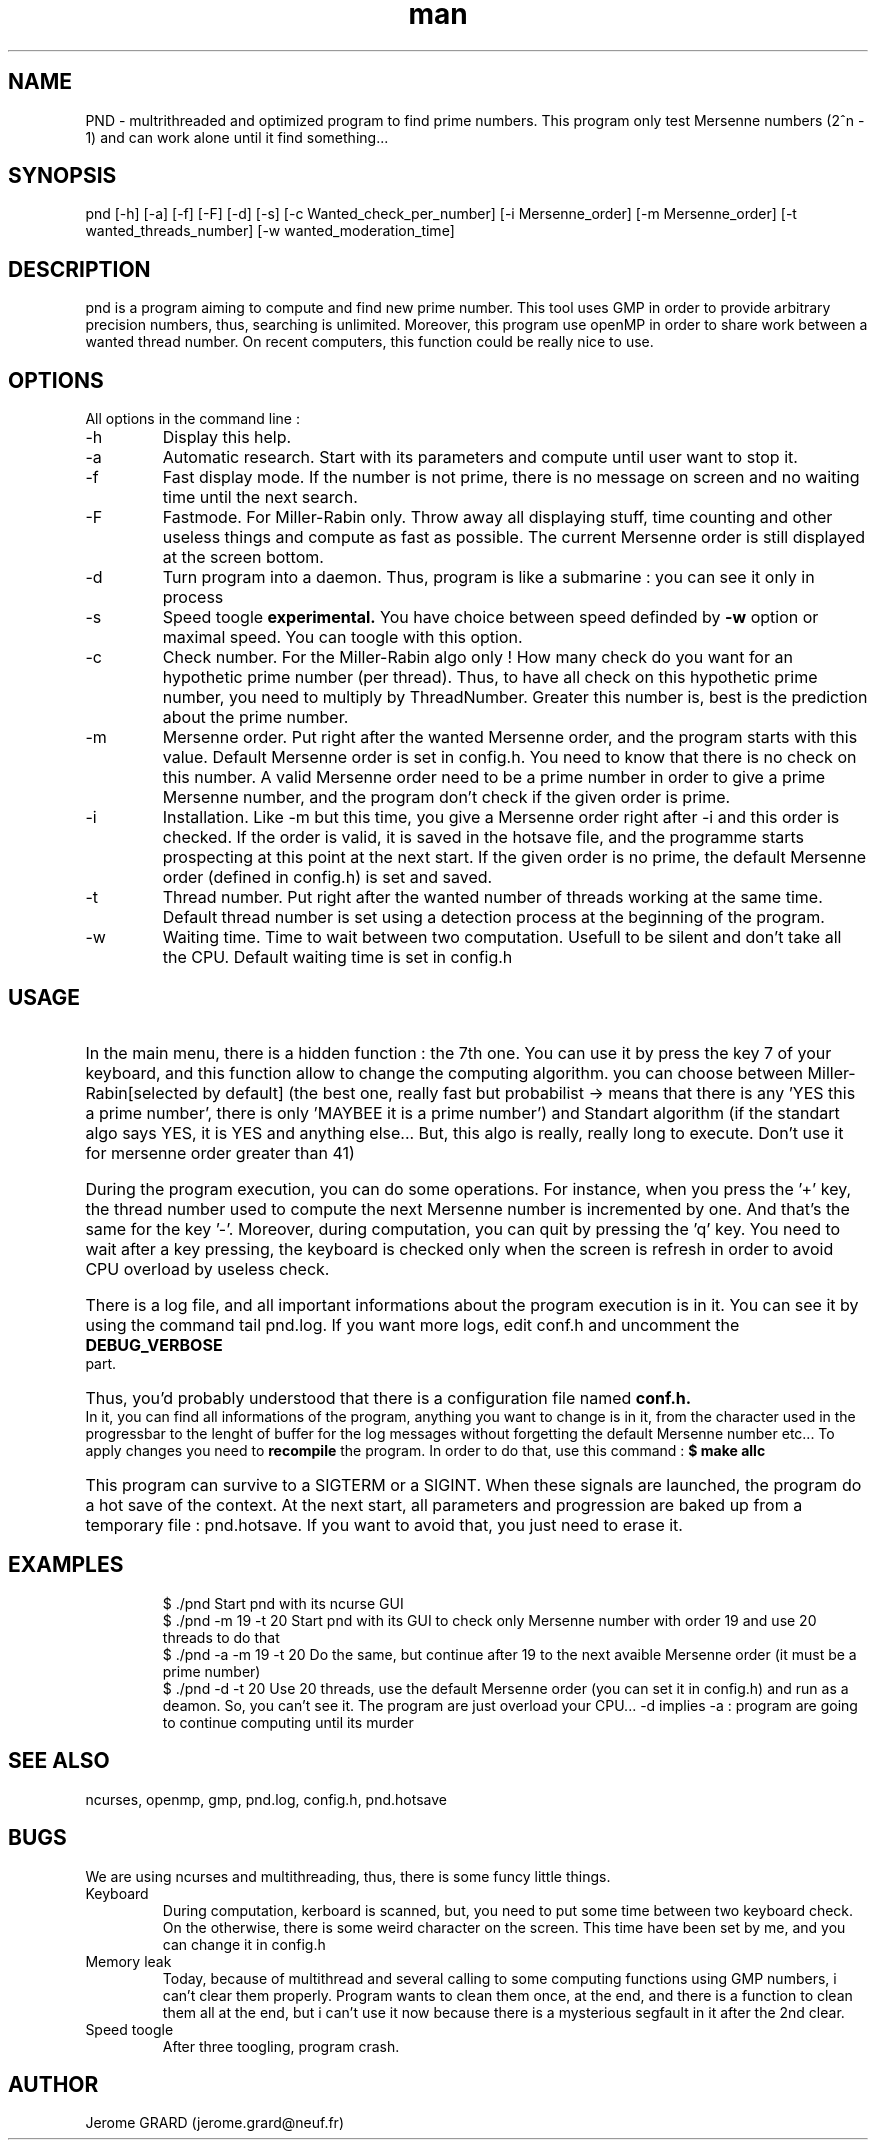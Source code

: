 .\" Manpage for Prime Number Discovery
.\" Contact jerome.grard@neuf.fr to gave any information about this work
.TH man 8 "04 March 2014" "1.0" "PND rescue boat"
.SH NAME
PND \- multrithreaded and optimized program to find prime numbers. This program only test Mersenne numbers (2^n - 1) and can work alone until it find something...
.SH SYNOPSIS
pnd [-h] [-a] [-f] [-F] [-d] [-s] [-c Wanted_check_per_number] [-i Mersenne_order] [-m Mersenne_order] [-t wanted_threads_number] [-w wanted_moderation_time]
.SH DESCRIPTION
pnd is a program aiming to compute and find new prime number. This tool uses GMP in order to provide arbitrary precision numbers, thus, searching is unlimited. Moreover, this program use openMP in order to share work between a wanted thread number. On recent computers, this function could be really nice to use.
.SH OPTIONS
All options in the command line :
.B
.IP -h
Display this help.
.B
.IP -a
Automatic research. Start with its parameters and compute until user want to stop it.
.B
.IP -f
Fast display mode. If the number is not prime, there is no message on screen and no waiting time until the next search.
.B
.IP -F
Fastmode. For Miller-Rabin only. Throw away all displaying stuff, time counting and other useless things and compute as
fast as possible. The current Mersenne order is still displayed at the screen bottom.
.B
.IP -d
Turn program into a daemon. Thus, program is like a submarine : you can see it only in process
.B
.IP -s
Speed toogle
.B experimental.
You have choice between speed definded by
.B -w
option or maximal speed. You can toogle with this option.
.B
.IP -c
Check number. For the Miller-Rabin algo only ! How many check do you want for an hypothetic prime number (per thread). Thus, to have all check on this hypothetic prime number, you need to multiply by ThreadNumber. Greater this number is, best is the prediction about the prime number.
.B
.IP -m
Mersenne order. Put right after the wanted Mersenne order, and the program starts with this value. Default Mersenne order is set in config.h.
You need to know that there is no check on this number. A valid Mersenne order need to be a prime number in order to give a prime Mersenne
number, and the program don't check if the given order is prime.
.B
.IP -i
Installation. Like -m but this time, you give a Mersenne order right after -i and this order is checked. If the order is valid, it is saved
in the hotsave file, and the programme starts prospecting at this point at the next start. If the given order is no prime, the default
Mersenne order (defined in config.h) is set and saved.
.B
.IP -t
Thread number. Put right after the wanted number of threads working at the same time. Default thread number is set using a detection process at the beginning of the program.
.B
.IP -w
Waiting time. Time to wait between two computation. Usefull to be silent and don't take all the CPU. Default waiting time is set in config.h

.SH USAGE
.HP
In the main menu, there is a hidden function : the 7th one. You can use it by press the key 7 of your keyboard, and 
this function allow to change the computing algorithm. you can choose between Miller-Rabin[selected by default] (the 
best one, really fast but probabilist -> means that there is any 'YES this a prime number', there is only 'MAYBEE it is 
a prime number') and Standart algorithm (if the standart algo says YES, it is YES and anything else... But, this algo 
is really, really long to execute. Don't use it for mersenne order greater than 41)

.HP
During the program execution, you can do some operations. For instance, when you press the '+' key, the thread number used to compute the next
Mersenne number is incremented by one. And that's the same for the key '-'. Moreover, during computation, you can quit by pressing the 'q' key.
You need to wait after a key pressing, the keyboard is checked only when the screen is refresh in order to avoid CPU overload by useless
check.

.HP
There is a log file, and all important informations about the program execution is in it. You can see it by using the command tail pnd.log.
If you want more logs, edit conf.h and uncomment the
.B
DEBUG_VERBOSE
part.

.HP
Thus, you'd probably understood that there is a configuration file named
.B
conf.h.
In it, you can find all informations of the program,
anything you want to change is in it, from the character used in the progressbar to the lenght of buffer for the log messages without
forgetting the default Mersenne number etc... To apply changes you need to
.B 
recompile
the program. In order to do that, use this command :
.B
$ make allc


.HP
This program can survive to a SIGTERM or a SIGINT. When these signals are launched, the program do a hot save of the context. At
the next start, all parameters and progression are baked up from a temporary file : pnd.hotsave. If you want to avoid that, you
just need to erase it.



.SH EXAMPLES
.IP
$ ./pnd		Start pnd with its ncurse GUI
.br
$ ./pnd -m 19 -t 20 Start pnd with its GUI to check only Mersenne number with order 19 and use 20 threads to do that
.br
$ ./pnd -a -m 19 -t 20 Do the same, but continue after 19 to the next avaible Mersenne order (it must be a prime number)
.br
$ ./pnd -d -t 20 Use 20 threads, use the default Mersenne order (you can set it in config.h) and run as a deamon. So, you can't see it. The program are just overload your CPU... -d implies -a : program are going to continue computing until its murder



.SH SEE ALSO
ncurses, openmp, gmp, pnd.log, config.h, pnd.hotsave

.SH BUGS
We are using ncurses and multithreading, thus, there is some funcy little things.
.IP "Keyboard" 
During computation, kerboard is scanned, but, you need to put some time between two keyboard check. On the otherwise, there is some weird character on the screen. This time have been set by me, and you can change it in config.h
.IP "Memory leak" 
Today, because of multithread and several calling to some computing functions using GMP numbers, i can't clear them properly. Program wants to clean them once, at the end, and there is a function to clean them all at the end, but i can't use it now because there is a mysterious segfault in it after the 2nd clear.
.IP "Speed toogle" 
After three toogling, program crash.


.SH AUTHOR
Jerome GRARD (jerome.grard@neuf.fr)

